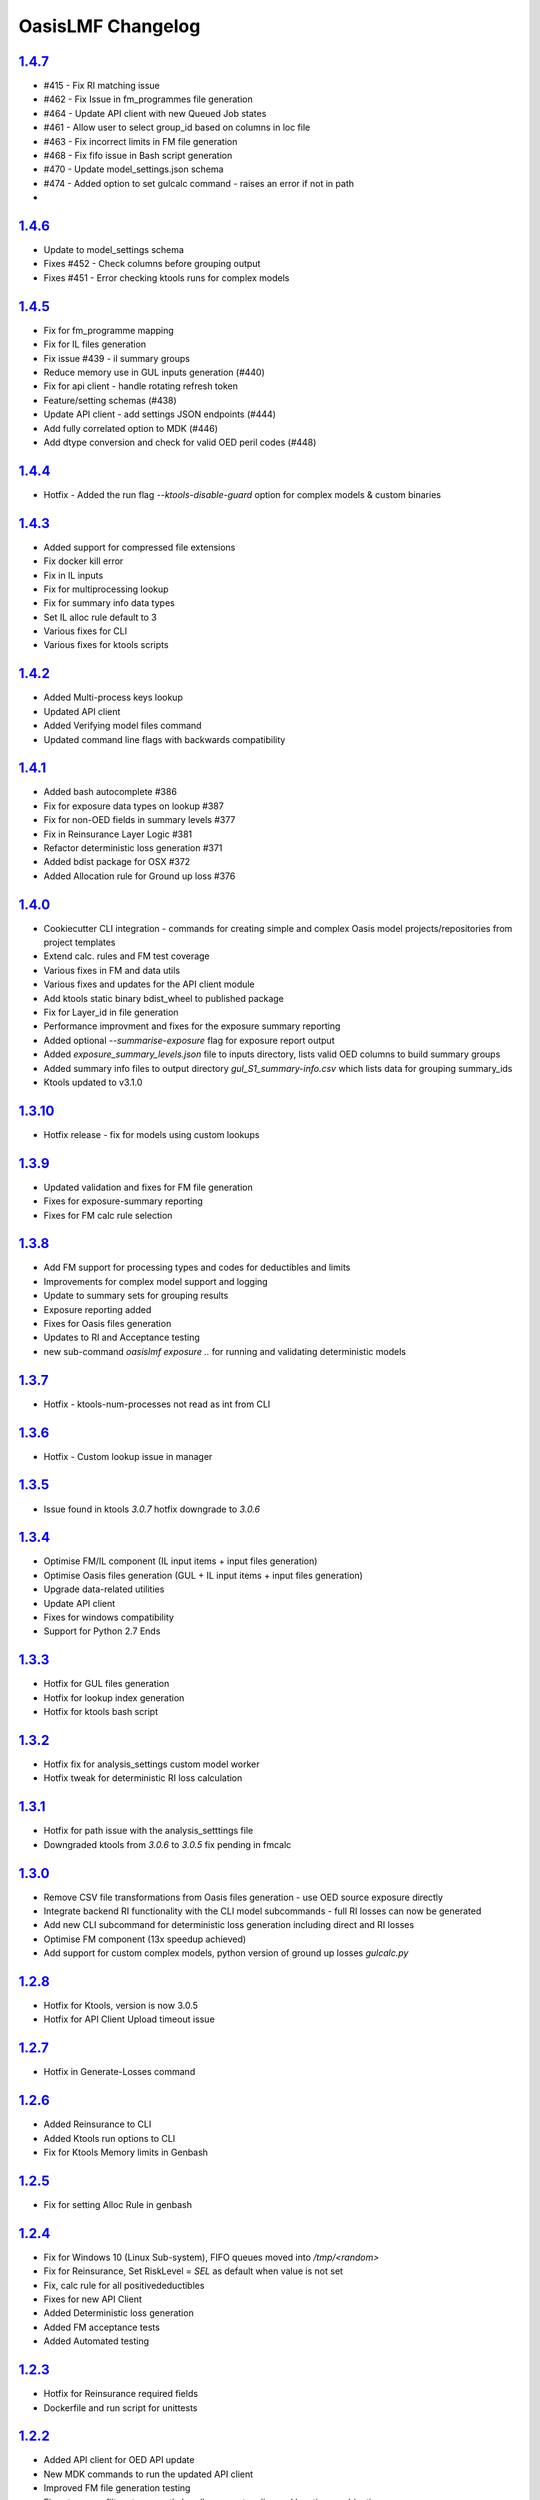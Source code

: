 OasisLMF Changelog
==================

.. start_latest_release
`1.4.7`_
-------
* #415 - Fix RI matching issue
* #462 - Fix Issue in fm_programmes file generation 
* #464 - Update API client with new Queued Job states
* #461 - Allow user to select group_id based on columns in loc file
* #463 - Fix incorrect limits in FM file generation 
* #468 - Fix fifo issue in Bash script generation 
* #470 - Update model_settings.json schema 
* #474 - Added option to set gulcalc command - raises an error if not in path
*
.. end_latest_release

`1.4.6`_
-------
* Update to model_settings schema 
* Fixes #452 - Check columns before grouping output
* Fixes #451 - Error checking ktools runs for complex models

`1.4.5`_
-------
* Fix for fm_programme mapping
* Fix for IL files generation
* Fix issue #439 - il summary groups
* Reduce memory use in GUL inputs generation (#440)
* Fix for api client - handle rotating refresh token
* Feature/setting schemas (#438)
* Update API client - add settings JSON endpoints (#444)
* Add fully correlated option to MDK (#446)
* Add dtype conversion and check for valid OED peril codes (#448)

`1.4.4`_
-------
* Hotfix - Added the run flag `--ktools-disable-guard` option for complex models & custom binaries 

`1.4.3`_
-------
* Added support for compressed file extensions
* Fix docker kill error
* Fix in IL inputs
* Fix for multiprocessing lookup
* Fix for summary info data types
* Set IL alloc rule default to 3
* Various fixes for CLI
* Various fixes for ktools scripts

`1.4.2`_
-------
* Added Multi-process keys lookup
* Updated API client
* Added Verifying model files command 
* Updated command line flags with backwards compatibility 

`1.4.1`_
-------
* Added bash autocomplete #386
* Fix for exposure data types on lookup #387
* Fix for non-OED fields in summary levels #377
* Fix in Reinsurance Layer Logic #381
* Refactor deterministic loss generation #371
* Added bdist package for OSX #372
* Added Allocation rule for Ground up loss #376

`1.4.0`_
-------
* Cookiecutter CLI integration - commands for creating simple and complex Oasis model projects/repositories from project templates
* Extend calc. rules and FM test coverage
* Various fixes in FM and data utils
* Various fixes and updates for the API client module 
* Add ktools static binary bdist_wheel to published package
* Fix for Layer_id in file generation 
* Performance improvment and fixes for the exposure summary reporting
* Added optional `--summarise-exposure` flag for exposure report output
* Added `exposure_summary_levels.json` file to inputs directory, lists valid OED columns to build summary groups
* Added summary info files to output directory `gul_S1_summary-info.csv` which lists data for grouping summary_ids 
* Ktools updated to v3.1.0

`1.3.10`_
-------
* Hotfix release - fix for models using custom lookups

`1.3.9`_
-------
* Updated validation and fixes for FM file generation  
* Fixes for exposure-summary reporting 
* Fixes for FM calc rule selection 

`1.3.8`_
-------
* Add FM support for processing types and codes for deductibles and limits
* Improvements for complex model support and logging 
* Update to summary sets for grouping results 
* Exposure reporting added 
* Fixes for Oasis files generation 
* Updates to RI and Acceptance testing 
* new sub-command `oasislmf exposure ..` for running and validating deterministic models 

`1.3.7`_
-------
* Hotfix - ktools-num-processes not read as int from CLI 

`1.3.6`_
-------
* Hotfix - Custom lookup issue in manager 

`1.3.5`_
-------
* Issue found in ktools `3.0.7` hotfix downgrade to `3.0.6` 

`1.3.4`_
--------
* Optimise FM/IL component (IL input items + input files generation)
* Optimise Oasis files generation (GUL + IL input items + input files generation)
* Upgrade data-related utilities
* Update API client 
* Fixes for windows compatibility 
* Support for Python 2.7 Ends 

`1.3.3`_
--------
* Hotfix for GUL files generation  
* Hotfix for lookup index generation
* Hotfix for ktools bash script 

`1.3.2`_
--------
* Hotfix fix for analysis_settings custom model worker
* Hotfix tweak for deterministic RI loss calculation

`1.3.1`_
--------
* Hotfix for path issue with the analysis_setttings file
* Downgraded ktools from `3.0.6` to `3.0.5` fix pending in fmcalc

`1.3.0`_
--------
* Remove CSV file transformations from Oasis files generation - use OED source exposure directly
* Integrate backend RI functionality with the CLI model subcommands - full RI losses can now be generated
* Add new CLI subcommand for deterministic loss generation including direct and RI losses
* Optimise FM component (13x speedup achieved)
* Add support for custom complex models, python version of ground up losses `gulcalc.py`

`1.2.8`_
--------
* Hotfix for Ktools, version is now 3.0.5
* Hotfix for API Client Upload timeout issue

`1.2.7`_
--------
* Hotfix in Generate-Losses command 

`1.2.6`_
--------
* Added Reinsurance to CLI
* Added Ktools run options to CLI
* Fix for Ktools Memory limits in Genbash

`1.2.5`_
--------
* Fix for setting Alloc Rule in genbash

`1.2.4`_
--------
* Fix for Windows 10 (Linux Sub-system), FIFO queues moved into `/tmp/<random>`
* Fix for Reinsurance, Set RiskLevel = `SEL` as default when value is not set
* Fix, calc rule for all positivedeductibles
* Fixes for new API Client 
* Added Deterministic loss generation
* Added FM acceptance tests
* Added Automated testing 

`1.2.3`_
--------
* Hotfix for Reinsurance required fields 
* Dockerfile and run script for unittests 

`1.2.2`_
--------
* Added API client for OED API update 
* New MDK commands to run the updated API client
* Improved FM file generation testing
* Fixes to scope filters to correctly handle account, policy and location combinations.
* Added portfolio and location group scope filters.
* Fixes to required fields and default values to match OED
* Fixed binary file writing bug, corrupted tar output files


`1.2.1`_
--------

* Compatibility fix for new API worker 
* Fix for Parsing config.json on MDK command line
* Fix for Reinsurance
* Add Reinsurance tests
* Fix GUL item group IDs to index item loc. IDs

`1.2.0`_
--------

* Update concurrency utils - replace multiprocessing.Pool by billiard.Pool in multiprocessing wrapper (oasislmf.utils.concurrency.multiprocess) to fix a problem with Celery tasks unable to run applications which use processes or process pools created using the built-in multiprocessing package (https://github.com/celery/celery/issues/1709)
* Add IL/FM support
* Various optimisations, including to GUL items generation

`1.1.27`_ (beta)
----------------

* Fix for installing ktools on mac OSX (3.0.1)
* Fix for Reinsurance input file validation
* Update Subcommand `oasislmf model generate-oasis-file` to use optional xml validation  
* Update for unittest stability on CI/CD

`1.1.26`_ (beta)
----------------

* Merge in reinsurance update from feature/reinsurance
* Fix ktools install using pip instal editable mode `pip install -e ..`

`1.1.25`_ (beta)
----------------

* Fix install issue with utils/keys_data.py - file removed as its no longer used.

`1.1.24`_ (beta)
----------------

* Fix ordering of bulk lookup generation in base generic lookup - records should be generated as (loc. ID, peril ID, coverage type ID) combinations.

`1.1.23`_ (beta)
----------------

* Performace update for exposure transforms `transform-source-to-canonical` and `transform-canonical-to-model`.
* Validation of transform is now optional `--xsd-validation-file-path`, if no value is given this step is skipped.

`1.1.22`_ (beta)
----------------

* Fix bug in coverage type matching of canonical items and keys items in the GUL items generator
in the exposure manager

`1.1.21`_ (beta)
----------------

* Enable lookup framework and exposure manager to support multi-peril and multi-coverage type models

`1.1.20`_ (beta)
----------------

* Refactor lookup factory to be compatible with new lookup framework
* Various enhancements to the peril areas index class, file index generation command and peril utils
* Fix for installing pip package without building ktools if binaries exist in system path.

`1.1.19`_ (beta)
----------------

* Fix string lowercasing of lookup config values in new lookup classes
* Fix object pickling to account for Python major version when creating Rtree file index from areas file
* Various fixes to arg parsing and logging in Rtree file index model subcommand class

`1.1.18`_ (beta)
----------------

* Upgrade peril utils, including a custom Rtree index class for peril areas
* Implement MDK model subcommand for writing Rtree file indexes for peril areas from peril area (area peril) files
* Various fixes to the new lookup class framework


`1.1.17`_ (beta)
----------------

* Fix list sorting in exposure manager to use explicit sort key

`1.1.15`_ (beta)
----------------

* Add new lookup class framework in `keys` subpackage

`1.1.14`_ (beta)
----------------

* Add MDK model subcommands for performing source -> canonical and canonical -> model file transformations
* Python 3 compatibility fixes to replace map and filter statements everywhere by list comprehensions

`1.1.13`_ (beta)
----------------

* Add performance improvement for exposure transforms 
* Limit exposure validation messages to log level `DEBUG`

`1.1.12`_ (beta)
----------------

* Add concurrency utils (threading + multiprocessing) to `utils` sub. pkg.

`1.1.11`_ (beta)
----------------

* Hotfix for get_analysis_status - fixes issue in client api

`1.1.10`_ (beta)
----------------

* Hotfix for utils INI file loading method - fix parsing of IP
  strings

`1.0.9`_ (beta)
---------------

* Hotfix for JSON keys file writer in keys lookup factory - convert
  JSON string to Unicode literal before writing to file

`1.0.8`_ (beta)
---------------

* Enable custom model execution parameters when running models

`1.0.6`_ (beta)
---------------

* Remove timestamped Oasis files from Oasis files generation pipeline

`1.0.5`_ (beta)
---------------

* Add keys error file generation method to keys lookup factory and make
  exposures manager generate keys error files by default

`1.0.1`_ (beta)
---------------

* Add console logging

.. _`1.4.7`:  https://github.com/OasisLMF/OasisLMF/compare/1.4.6...1.4.7
.. _`1.4.6`:  https://github.com/OasisLMF/OasisLMF/compare/1.4.5...1.4.6
.. _`1.4.5`:  https://github.com/OasisLMF/OasisLMF/compare/1.4.4...1.4.5
.. _`1.4.4`:  https://github.com/OasisLMF/OasisLMF/compare/1.4.3...1.4.4
.. _`1.4.3`:  https://github.com/OasisLMF/OasisLMF/compare/1.4.2...1.4.3
.. _`1.4.2`:  https://github.com/OasisLMF/OasisLMF/compare/1.4.1...1.4.2
.. _`1.4.1`:  https://github.com/OasisLMF/OasisLMF/compare/1.4.0...1.4.1
.. _`1.4.0`:  https://github.com/OasisLMF/OasisLMF/compare/1.3.10...1.4.0
.. _`1.3.10`:  https://github.com/OasisLMF/OasisLMF/compare/1.3.9...1.3.10
.. _`1.3.9`:  https://github.com/OasisLMF/OasisLMF/compare/1.3.8...1.3.9
.. _`1.3.8`:  https://github.com/OasisLMF/OasisLMF/compare/1.3.7...1.3.8
.. _`1.3.7`:  https://github.com/OasisLMF/OasisLMF/compare/1.3.6...1.3.7
.. _`1.3.6`:  https://github.com/OasisLMF/OasisLMF/compare/1.3.5...1.3.6
.. _`1.3.5`:  https://github.com/OasisLMF/OasisLMF/compare/1.3.4...1.3.5
.. _`1.3.4`:  https://github.com/OasisLMF/OasisLMF/compare/1.3.3...1.3.4
.. _`1.3.3`:  https://github.com/OasisLMF/OasisLMF/compare/1.3.2...1.3.3
.. _`1.3.2`:  https://github.com/OasisLMF/OasisLMF/compare/1.3.1...1.3.2
.. _`1.3.1`:  https://github.com/OasisLMF/OasisLMF/compare/1.3.0...1.3.1
.. _`1.3.0`:  https://github.com/OasisLMF/OasisLMF/compare/1.2.8...1.3.0
.. _`1.2.8`:  https://github.com/OasisLMF/OasisLMF/compare/1.2.7...1.2.8
.. _`1.2.7`:  https://github.com/OasisLMF/OasisLMF/compare/1.2.6...1.2.7
.. _`1.2.6`:  https://github.com/OasisLMF/OasisLMF/compare/1.2.5...1.2.6
.. _`1.2.5`:  https://github.com/OasisLMF/OasisLMF/compare/1.2.4...1.2.5
.. _`1.2.4`:  https://github.com/OasisLMF/OasisLMF/compare/1.2.3...1.2.4
.. _`1.2.3`:  https://github.com/OasisLMF/OasisLMF/compare/1.2.2...1.2.3
.. _`1.2.2`:  https://github.com/OasisLMF/OasisLMF/compare/d6dbf25...master
.. _`1.2.1`:  https://github.com/OasisLMF/OasisLMF/compare/f4d7390...master
.. _`1.2.0`:  https://github.com/OasisLMF/OasisLMF/compare/ad91e2a...master
.. _`1.1.27`: https://github.com/OasisLMF/OasisLMF/compare/ac4375e...master
.. _`1.1.26`: https://github.com/OasisLMF/OasisLMF/compare/dac703e...master
.. _`1.1.25`: https://github.com/OasisLMF/OasisLMF/compare/3a4b983...master
.. _`1.1.24`: https://github.com/OasisLMF/OasisLMF/compare/8f94cab...master
.. _`1.1.23`: https://github.com/OasisLMF/OasisLMF/compare/0577497...master
.. _`1.1.22`: https://github.com/OasisLMF/OasisLMF/compare/bfeee86...master
.. _`1.1.21`: https://github.com/OasisLMF/OasisLMF/compare/c04dc73...master
.. _`1.1.20`: https://github.com/OasisLMF/OasisLMF/compare/fd31879...master
.. _`1.1.19`: https://github.com/OasisLMF/OasisLMF/compare/5421b91...master
.. _`1.1.18`: https://github.com/OasisLMF/OasisLMF/compare/da8fcba...master
.. _`1.1.17`: https://github.com/OasisLMF/OasisLMF/compare/de90f11...master
.. _`1.1.15`: https://github.com/OasisLMF/OasisLMF/compare/18b34b9...master
.. _`1.1.14`: https://github.com/OasisLMF/OasisLMF/compare/f3e0ee8...master
.. _`1.1.13`: https://github.com/OasisLMF/OasisLMF/compare/33f96fd...master
.. _`1.1.12`: https://github.com/OasisLMF/OasisLMF/compare/5045ca2...master
.. _`1.1.10`: https://github.com/OasisLMF/OasisLMF/compare/a969192...master
.. _`1.0.9`:  https://github.com/OasisLMF/OasisLMF/compare/17c691b...master
.. _`1.0.8`:  https://github.com/OasisLMF/OasisLMF/compare/8eeaeaf...master
.. _`1.0.6`:  https://github.com/OasisLMF/OasisLMF/compare/9578398...master
.. _`1.0.5`:  https://github.com/OasisLMF/OasisLMF/compare/c87c782...master
.. _`1.0.1`:  https://github.com/OasisLMF/OasisLMF/compare/7de227d...master
